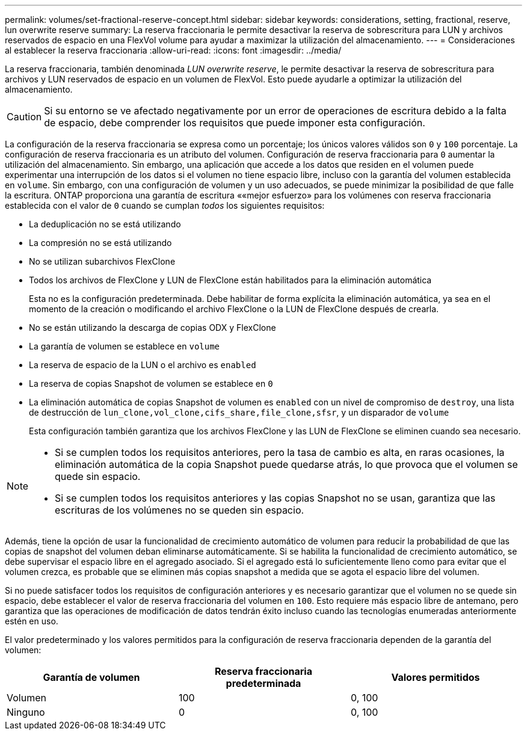 ---
permalink: volumes/set-fractional-reserve-concept.html 
sidebar: sidebar 
keywords: considerations, setting, fractional, reserve, lun overwrite reserve 
summary: La reserva fraccionaria le permite desactivar la reserva de sobrescritura para LUN y archivos reservados de espacio en una FlexVol volume para ayudar a maximizar la utilización del almacenamiento. 
---
= Consideraciones al establecer la reserva fraccionaria
:allow-uri-read: 
:icons: font
:imagesdir: ../media/


[role="lead"]
La reserva fraccionaria, también denominada _LUN overwrite reserve_, le permite desactivar la reserva de sobrescritura para archivos y LUN reservados de espacio en un volumen de FlexVol. Esto puede ayudarle a optimizar la utilización del almacenamiento.


CAUTION: Si su entorno se ve afectado negativamente por un error de operaciones de escritura debido a la falta de espacio, debe comprender los requisitos que puede imponer esta configuración.

La configuración de la reserva fraccionaria se expresa como un porcentaje; los únicos valores válidos son `0` y `100` porcentaje. La configuración de reserva fraccionaria es un atributo del volumen. Configuración de reserva fraccionaria para `0` aumentar la utilización del almacenamiento. Sin embargo, una aplicación que accede a los datos que residen en el volumen puede experimentar una interrupción de los datos si el volumen no tiene espacio libre, incluso con la garantía del volumen establecida en `volume`. Sin embargo, con una configuración de volumen y un uso adecuados, se puede minimizar la posibilidad de que falle la escritura. ONTAP proporciona una garantía de escritura ««mejor esfuerzo» para los volúmenes con reserva fraccionaria establecida con el valor de `0` cuando se cumplan _todos_ los siguientes requisitos:

* La deduplicación no se está utilizando
* La compresión no se está utilizando
* No se utilizan subarchivos FlexClone
* Todos los archivos de FlexClone y LUN de FlexClone están habilitados para la eliminación automática
+
Esta no es la configuración predeterminada. Debe habilitar de forma explícita la eliminación automática, ya sea en el momento de la creación o modificando el archivo FlexClone o la LUN de FlexClone después de crearla.

* No se están utilizando la descarga de copias ODX y FlexClone
* La garantía de volumen se establece en `volume`
* La reserva de espacio de la LUN o el archivo es `enabled`
* La reserva de copias Snapshot de volumen se establece en `0`
* La eliminación automática de copias Snapshot de volumen es `enabled` con un nivel de compromiso de `destroy`, una lista de destrucción de `lun_clone,vol_clone,cifs_share,file_clone,sfsr`, y un disparador de `volume`
+
Esta configuración también garantiza que los archivos FlexClone y las LUN de FlexClone se eliminen cuando sea necesario.



[NOTE]
====
* Si se cumplen todos los requisitos anteriores, pero la tasa de cambio es alta, en raras ocasiones, la eliminación automática de la copia Snapshot puede quedarse atrás, lo que provoca que el volumen se quede sin espacio.
* Si se cumplen todos los requisitos anteriores y las copias Snapshot no se usan, garantiza que las escrituras de los volúmenes no se queden sin espacio.


====
Además, tiene la opción de usar la funcionalidad de crecimiento automático de volumen para reducir la probabilidad de que las copias de snapshot del volumen deban eliminarse automáticamente. Si se habilita la funcionalidad de crecimiento automático, se debe supervisar el espacio libre en el agregado asociado. Si el agregado está lo suficientemente lleno como para evitar que el volumen crezca, es probable que se eliminen más copias snapshot a medida que se agota el espacio libre del volumen.

Si no puede satisfacer todos los requisitos de configuración anteriores y es necesario garantizar que el volumen no se quede sin espacio, debe establecer el valor de reserva fraccionaria del volumen en `100`. Esto requiere más espacio libre de antemano, pero garantiza que las operaciones de modificación de datos tendrán éxito incluso cuando las tecnologías enumeradas anteriormente estén en uso.

El valor predeterminado y los valores permitidos para la configuración de reserva fraccionaria dependen de la garantía del volumen:

[cols="3*"]
|===
| Garantía de volumen | Reserva fraccionaria predeterminada | Valores permitidos 


 a| 
Volumen
 a| 
100
 a| 
0, 100



 a| 
Ninguno
 a| 
0
 a| 
0, 100

|===